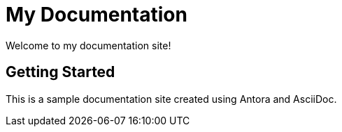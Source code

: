 = My Documentation
:toc: macro

Welcome to my documentation site!

== Getting Started

This is a sample documentation site created using Antora and AsciiDoc.
